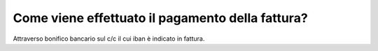 Come viene effettuato il pagamento della fattura?
=================================================

Attraverso bonifico bancario sul c/c il cui iban è indicato in fattura.
